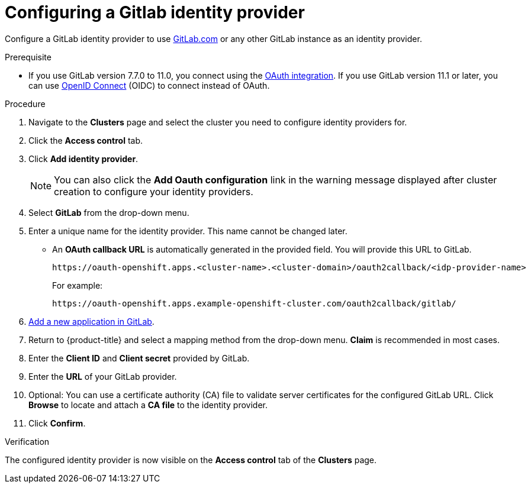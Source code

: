 // Module included in the following assemblies:
//
// * assemblies/config-identity-providers.adoc

[id="config-gitlab-idp_{context}"]
= Configuring a Gitlab identity provider


Configure a GitLab identity provider to use link:https://gitlab.com/[GitLab.com] or any other GitLab instance as an identity provider.

.Prerequisite

- If you use GitLab version 7.7.0 to 11.0, you connect using the link:http://doc.gitlab.com/ce/integration/oauth_provider.html[OAuth integration]. If you use GitLab version 11.1 or later, you can use link:https://docs.gitlab.com/ce/integration/openid_connect_provider.html[OpenID Connect] (OIDC) to connect instead of OAuth.

.Procedure

. Navigate to the *Clusters* page and select the cluster you need to configure identity providers for.

. Click the *Access control* tab.

. Click *Add identity provider*.
+
[NOTE]
====
You can also click the *Add Oauth configuration* link in the warning message displayed after cluster creation to configure your identity providers.
====

. Select *GitLab* from the drop-down menu.

. Enter a unique name for the identity provider. This name cannot be changed later.
- An *OAuth callback URL* is automatically generated in the provided field. You will provide this URL to GitLab.
+
----
https://oauth-openshift.apps.<cluster-name>.<cluster-domain>/oauth2callback/<idp-provider-name>
----
+
For example:
+
----
https://oauth-openshift.apps.example-openshift-cluster.com/oauth2callback/gitlab/
----

. link:https://docs.gitlab.com/ee/integration/oauth_provider.html[Add a new application in GitLab].

. Return to {product-title} and select a mapping method from the drop-down menu. *Claim* is recommended in most cases.

. Enter the *Client ID* and *Client secret* provided by GitLab.

. Enter the *URL* of your GitLab provider.

. Optional: You can use a certificate authority (CA) file to validate server certificates for the configured GitLab URL. Click *Browse* to locate and attach a *CA file* to the identity provider.

. Click *Confirm*.

.Verification

The configured identity provider is now visible on the
 *Access control* tab of the *Clusters* page.
